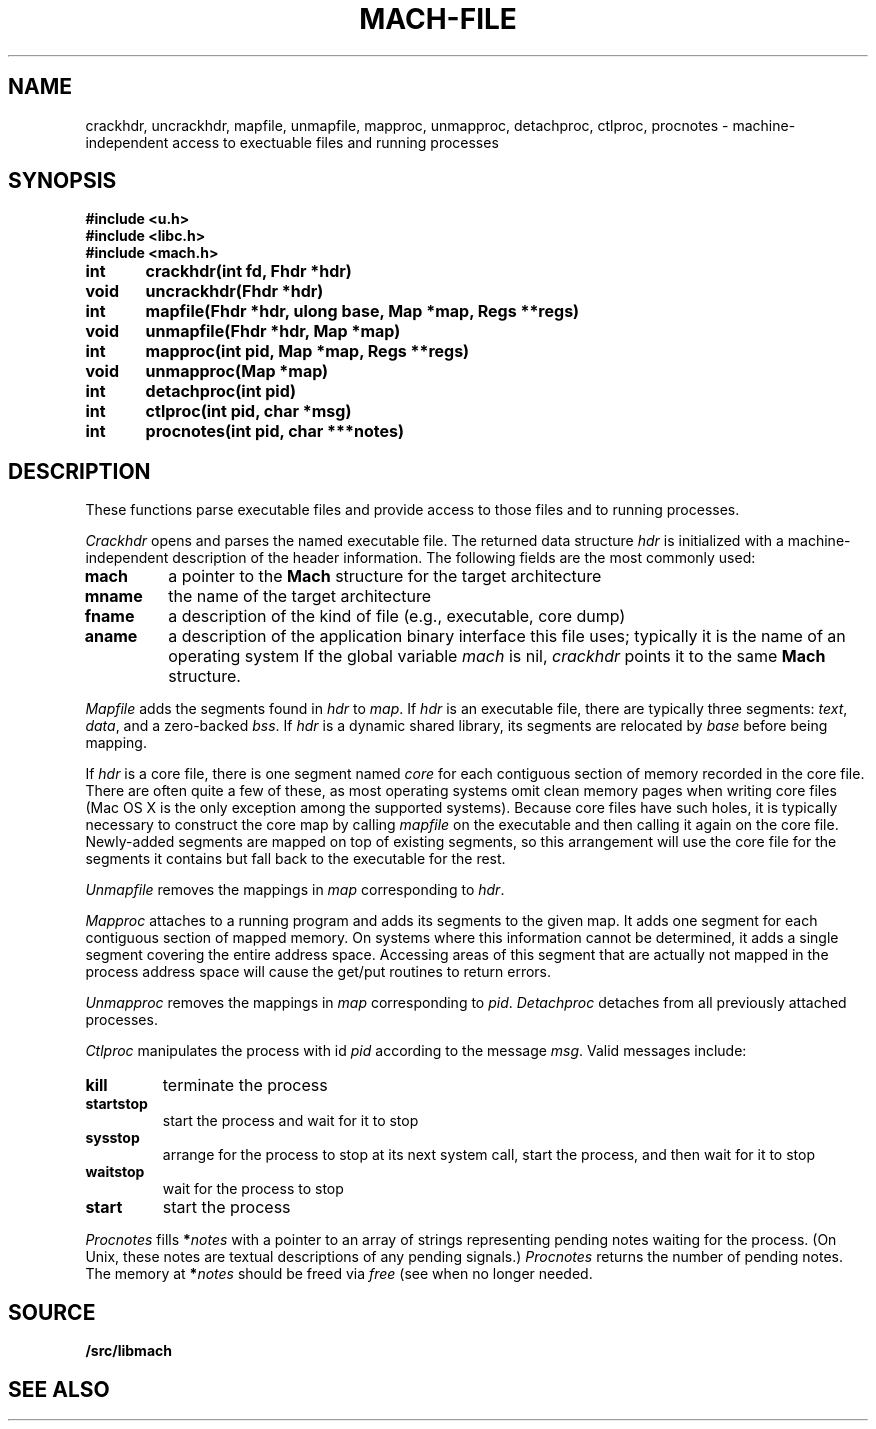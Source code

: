 .TH MACH-FILE 3
.SH NAME
crackhdr, uncrackhdr, mapfile, unmapfile, mapproc, unmapproc, detachproc, ctlproc,
procnotes \- machine-independent access to exectuable files and running processes
.SH SYNOPSIS
.B #include <u.h>
.br
.B #include <libc.h>
.br
.B #include <mach.h>
.PP
.ft B
.ta \w'\fBxxxxxx'u +\w'xxxxxx'u
int	crackhdr(int fd, Fhdr *hdr)
.br
void	uncrackhdr(Fhdr *hdr)
.PP
.ft B
int	mapfile(Fhdr *hdr, ulong base, Map *map, Regs **regs)
.br
void	unmapfile(Fhdr *hdr, Map *map)
.br
int	mapproc(int pid, Map *map, Regs **regs)
.br
void	unmapproc(Map *map)
.br
int	detachproc(int pid)
.br
int	ctlproc(int pid, char *msg)
.br
int	procnotes(int pid, char ***notes)
.SH DESCRIPTION
These functions parse executable files and 
provide access to those files and to running processes.
.PP
.I Crackhdr
opens and parses the named executable file.
The returned data structure
.I hdr
is initialized with a machine-independent description
of the header information.  The following fields are the
most commonly used:
.TP
.B mach
a pointer to the
.B Mach
structure for the target architecture
.TP
.B mname
the name of the target architecture
.TP
.B fname
a description of the kind of file
(e.g., executable, core dump)
.TP
.B aname
a description of the application binary interface
this file uses; typically it is the name of an operating system
.PD
If the global variable
.I mach
is nil, 
.I crackhdr
points it to the same 
.B Mach
structure.
.PP
.I Mapfile
adds the segments found in
.I hdr
to
.IR map .
If
.I hdr
is an executable file, there are typically three segments:
.IR text ,
.IR data ,
and a zero-backed
.IR bss .
If
.I hdr
is a dynamic shared library, its segments are relocated by
.I base
before being mapping.
.PP
If
.I hdr
is a core file, there is one segment named
.I core
for each contiguous section of memory recorded in the core file.
There are often quite a few of these, as most operating systems
omit clean memory pages when writing core files
(Mac OS X is the only exception among the supported systems).
Because core files have such holes, it is typically necessary to 
construct the core map by calling
.I mapfile
on the executable and then calling it again on the core file.
Newly-added segments are mapped on top of existing segments,
so this arrangement will use the core file for the segments it contains
but fall back to the executable for the rest.
.PP
.I Unmapfile
removes the mappings in
.I map
corresponding to
.IR hdr .
.PP
.I Mapproc
attaches to a running program and adds its segments to the given map.
It adds one segment for each contiguous section of 
mapped memory.
On systems where this information cannot be determined, it adds
a single segment covering the entire address space.
Accessing areas of this segment that are actually not mapped
in the process address space will cause the get/put routines to return errors.
.PP
.I Unmapproc
removes the mappings in
.I map
corresponding to
.IR pid .
.I Detachproc
detaches from all previously attached processes.
.PP
.I Ctlproc
manipulates the process with id
.I pid
according to the message
.IR msg .
Valid messages include:
.TP
.B kill
terminate the process
.TP
.B startstop
start the process and wait for it to stop
.TP
.B sysstop
arrange for the process to stop at its next system call,
start the process, and then wait for it to stop
.TP
.B waitstop
wait for the process to stop
.TP
.B start
start the process
.PD
.PP
.I Procnotes
fills
.BI * notes
with a pointer to an array of strings
representing pending notes waiting
for the process.
(On Unix, these notes are textual descriptions
of any pending signals.)
.I Procnotes
returns the number of pending notes.
The memory at
.BI * notes
should be freed via
.I free
(see
.IM malloc (3) )
when no longer needed.
.SH SOURCE
.B \*9/src/libmach
.SH "SEE ALSO"
.IM mach (3) ,
.IM mach-map (3)
